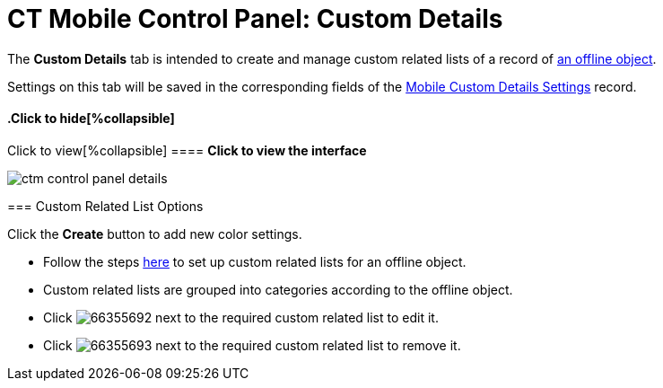 = CT Mobile Control Panel: Custom Details

The *Custom Details* tab is intended to create and manage custom related
lists of a record of xref:ios/admin-guide/managing-offline-objects/index.adoc[an offline
object].

Settings on this tab will be saved in the corresponding fields of
the xref:mobile-custom-details-settings[Mobile Custom Details
Settings] record.

.Click to view[%collapsible] ==== *Click to view the interface*
==== .Click to hide[%collapsible] ====
image:ctm_control_panel_details.png[]
====

[[h2_1467999814]]
=== Custom Related List Options

Click the *Create* button to add new color settings.

* Follow the steps xref:ios/admin-guide/related-lists/custom-related-lists.adoc[here] to set up custom
related lists for an offline object.
* Custom related lists are grouped into categories according to the
offline object.
* Click
image:66355692.png[]
next to the required custom related list to edit it.
* Click
image:66355693.png[]
next to the required custom related list to remove it.
